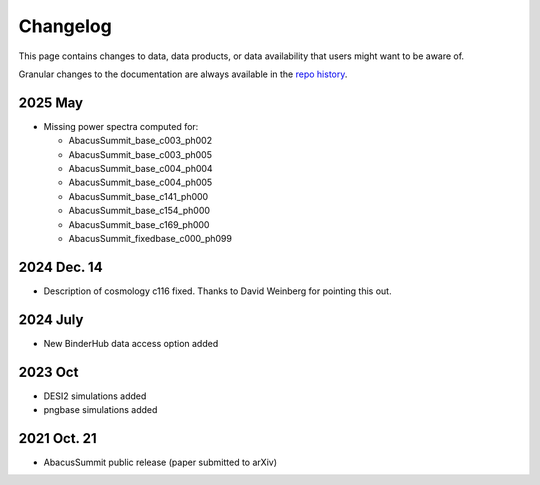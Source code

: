 Changelog
=========

This page contains changes to data, data products, or data availability that users might want to be aware of.

Granular changes to the documentation are always available in the `repo history <https://github.com/abacusorg/AbacusSummit/commits/main/>`_.

2025 May
--------
* Missing power spectra computed for:

  * AbacusSummit_base_c003_ph002
  * AbacusSummit_base_c003_ph005
  * AbacusSummit_base_c004_ph004
  * AbacusSummit_base_c004_ph005
  * AbacusSummit_base_c141_ph000
  * AbacusSummit_base_c154_ph000
  * AbacusSummit_base_c169_ph000
  * AbacusSummit_fixedbase_c000_ph099

2024 Dec. 14
------------
* Description of cosmology c116 fixed. Thanks to David Weinberg for pointing this out.

2024 July
---------
* New BinderHub data access option added

2023 Oct
--------
* DESI2 simulations added
* pngbase simulations added

2021 Oct. 21
------------
* AbacusSummit public release (paper submitted to arXiv)

